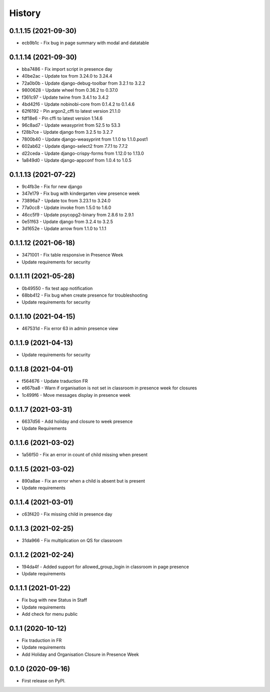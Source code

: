 .. :changelog:

History
-------

0.1.1.15 (2021-09-30)
+++++++++++++++++++++++++

* ecb9b1c - Fix bug in page summary with modal and datatable

0.1.1.14 (2021-09-30)
+++++++++++++++++++++++++

* bba7486 - Fix import script in presence day
* 40be2ac - Update tox from 3.24.0 to 3.24.4
* 72a0b0b - Update django-debug-toolbar from 3.2.1 to 3.2.2
* 9800628 - Update wheel from 0.36.2 to 0.37.0
* f361c97 - Update twine from 3.4.1 to 3.4.2
* 4bd42f6 - Update nobinobi-core from 0.1.4.2 to 0.1.4.6
* 62f6192 - Pin argon2_cffi to latest version 21.1.0
* fdf18e6 - Pin cffi to latest version 1.14.6
* 96c8ad7 - Update weasyprint from 52.5 to 53.3
* f28b7ce - Update django from 3.2.5 to 3.2.7
* 7800b40 - Update django-weasyprint from 1.1.0 to 1.1.0.post1
* 602ab62 - Update django-select2 from 7.7.1 to 7.7.2
* d22ceda - Update django-crispy-forms from 1.12.0 to 1.13.0
* 1a849d0 - Update django-appconf from 1.0.4 to 1.0.5

0.1.1.13 (2021-07-22)
+++++++++++++++++++++++++

* 9c4fb3e - Fix for new django
* 347e179 - Fix bug with kindergarten view presence week
* 73896a7 - Update tox from 3.23.1 to 3.24.0
* 77a0cc8 - Update invoke from 1.5.0 to 1.6.0
* 46cc5f9 - Update psycopg2-binary from 2.8.6 to 2.9.1
* 0e51f63 - Update django from 3.2.4 to 3.2.5
* 3d1652e - Update arrow from 1.1.0 to 1.1.1

0.1.1.12 (2021-06-18)
+++++++++++++++++++++++++

* 3471001 - Fix table responsive in Presence Week
* Update requirements for security

0.1.1.11 (2021-05-28)
+++++++++++++++++++++++++

* 0b49550 - fix test app notification
* 68bb412 - Fix bug when create presence for troubleshooting
* Update requirements for security

0.1.1.10 (2021-04-15)
+++++++++++++++++++++++++

* 467531d - Fix error 63 in admin presence view

0.1.1.9 (2021-04-13)
+++++++++++++++++++++++++

* Update requirements for security

0.1.1.8 (2021-04-01)
+++++++++++++++++++++++++

* f564676 - Update traduction FR
* e667ba8 - Warn if organisation is not set in classroom in presence week for closures
* 1c499f6 - Move messages display in presence week

0.1.1.7 (2021-03-31)
+++++++++++++++++++++++++

* 6637d56 - Add holiday and closure to week presence
* Update Requirements

0.1.1.6 (2021-03-02)
+++++++++++++++++++++++++

* 1a56f50 - Fix an error in count of child missing when present

0.1.1.5 (2021-03-02)
+++++++++++++++++++++++++

* 890a8ae - Fix an error when a child is absent but is present
* Update requirements

0.1.1.4 (2021-03-01)
+++++++++++++++++++++++++

* c63f420 - Fix missing child in presence day

0.1.1.3 (2021-02-25)
+++++++++++++++++++++++++

* 31da966 - Fix multiplication on QS for classroom

0.1.1.2 (2021-02-24)
+++++++++++++++++++++++++

* 194da4f - Added support for allowed_group_login in classroom in page presence
* Update requirements

0.1.1.1 (2021-01-22)
+++++++++++++++++++++++++

* Fix bug with new Status in Staff
* Update requirements
* Add check for menu public

0.1.1 (2020-10-12)
++++++++++++++++++

* Fix traduction in FR
* Update requirements
* Add Holiday and Organisation Closure in Presence Week

0.1.0 (2020-09-16)
++++++++++++++++++

* First release on PyPI.
